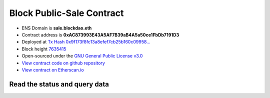 .. _block_sale_contract:

Block Public-Sale Contract
==========================

|logo_etherscan_verified| |logo_github| |logo_verified|

- ENS Domain is **sale.blockdao.eth**
- Contract address is **0xAC873993E43A5AF7B39aB4A5a50ce1FbDb7191D3**
- Deployed at `Tx Hash 0x9f173f8fc13a8efef7cb25b160c09958...`_
- Block height `7635415`_
- Open-sourced under the `GNU General Public License v3.0`_
- `View contract code on github repository`_
- `View contract on Etherscan.io`_

.. _Tx Hash 0x9f173f8fc13a8efef7cb25b160c09958...: https://etherscan.io/tx/0x9f173f8fc13a8efef7cb25b160c09958be03587b9b1af910bf8a9b3a48d68dc9
.. _7635415: https://etherscan.io/tx/0x9f173f8fc13a8efef7cb25b160c09958be03587b9b1af910bf8a9b3a48d68dc9
.. _GNU General Public License v3.0: https://github.com/blockdao/contracts/blob/master/LICENSE
.. _View contract code on github repository: https://github.com/blockdao/contracts/blob/master/BlockPublicSale.sol
.. _View contract on Etherscan.io: https://etherscan.io/address/0xac873993e43a5af7b39ab4a5a50ce1fbdb7191d3#readContract

.. |logo_github| image:: /_static/logos/github.svg
   :width: 36px
   :height: 36px

.. |logo_etherscan_verified| image:: /_static/logos/etherscan_verified.svg
   :width: 36px
   :height: 36px

.. |logo_verified| image:: /_static/logos/verified.svg
   :width: 36px
   :height: 36px



Read the status and query data
------------------------------

